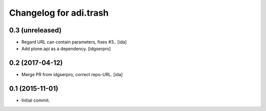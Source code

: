 Changelog for adi.trash
=======================
 

0.3 (unreleased)
----------------
- Regard URL can contain parameters, fixes #3.. [ida]

- Add plone.api as a dependency. [idgserpro]


0.2 (2017-04-12)
----------------

- Merge PR from idgserpro, correct repo-URL. [ida]


0.1 (2015-11-01)
---------------

- Initial commit.
    
